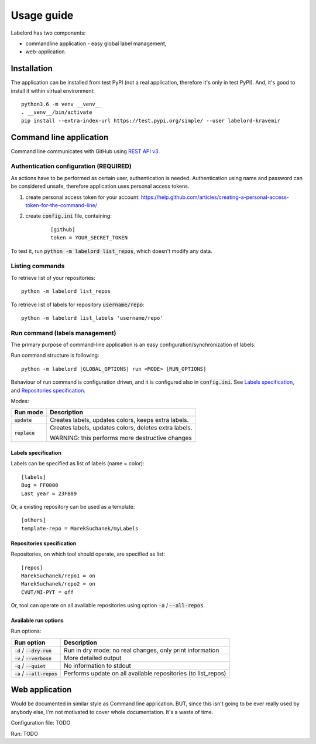 Usage guide
===========

Labelord has two components:

* commandline application - easy global label management,
* web-application.

Installation
------------

The application can be installed from test PyPI (not a real application, therefore it's only in test PyPI). And, it's good to install it within virtual environment:

::

    python3.6 -m venv __venv__
    . __venv__/bin/activate
    pip install --extra-index-url https://test.pypi.org/simple/ --user labelord-kravemir

Command line application
------------------------

Command line communicates with GitHub using `REST API v3 <https://developer.github.com/v3/>`_. 

Authentication configuration (REQUIRED)
^^^^^^^^^^^^^^^^^^^^^^^^^^^^^^^^^^^^^^^^^^^

As actions have to be performed as certain user, authentication is needed. Authentication using name and password can be considered unsafe, therefore application uses personal access tokens.

1. create personal access token for your account: https://help.github.com/articles/creating-a-personal-access-token-for-the-command-line/
2. create :code:`config.ini` file, containing:
    ::

        [github]
        token = YOUR_SECRET_TOKEN

To test it, run :code:`python -m labelord list_repos`, which doesn't modify any data.

Listing commands
^^^^^^^^^^^^^^^^

To retrieve list of your repositories:

::

    python -m labelord list_repos

To retrieve list of labels for repository :code:`username/repo`:

::

    python -m labelord list_labels 'username/repo'

Run command (labels management)
^^^^^^^^^^^^^^^^^^^^^^^^^^^^^^^

The primary purpose of command-line application is an easy configuration/synchronization of labels.

Run command structure is following:

::

    python -m labelord [GLOBAL_OPTIONS] run <MODE> [RUN_OPTIONS]

Behaviour of run command is configuration driven, and it is configured also in :code:`config.ini`. See `Labels specification`_, and `Repositories specification`_.

Modes:

+----------------------------------+---------------------------------------------------------------+
| Run mode                         | Description                                                   |
+==================================+===============================================================+
| :code:`update`                   | Creates labels, updates colors, keeps extra labels.           |
+----------------------------------+---------------------------------------------------------------+
| :code:`replace`                  | Creates labels, updates colors, deletes extra labels.         |
|                                  |                                                               |
|                                  | WARNING: this performs more destructive changes               |
+----------------------------------+---------------------------------------------------------------+


Labels specification
""""""""""""""""""""

Labels can be specified as list of labels (name = color):

::

    [labels]
    Bug = FF0000
    Last year = 23FB89

Or, a existing repository can be used as a template:

::

    [others]
    template-repo = MarekSuchanek/myLabels

Repositories specification
""""""""""""""""""""""""""

Repositories, on which tool should operate, are specified as list:

::

    [repos]
    MarekSuchanek/repo1 = on
    MarekSuchanek/repo2 = on
    CVUT/MI-PYT = off

Or, tool can operate on all available repositories using option :code:`-a` / :code:`--all-repos`.

Available run options
"""""""""""""""""""""

Run options:

+----------------------------------+---------------------------------------------------------------+
| Run option                       | Description                                                   |
+==================================+===============================================================+
| :code:`-d` / :code:`--dry-run`   | Run in dry mode: no real changes, only print information      |
+----------------------------------+---------------------------------------------------------------+
| :code:`-v` / :code:`--verbose`   | More detailed output                                          |
+----------------------------------+---------------------------------------------------------------+
| :code:`-q` / :code:`--quiet`     | No information to stdout                                      |
+----------------------------------+---------------------------------------------------------------+
| :code:`-a` / :code:`--all-repos` | Performs update on all available repositories (to list_repos) |
+----------------------------------+---------------------------------------------------------------+


Web application
---------------

Would be documented in similar style as Command line application. BUT, since this isn't going to be ever really used by anybody else, I'm not motivated to cover whole documentation. It's a waste of time.

Configuration file: TODO

Run: TODO
